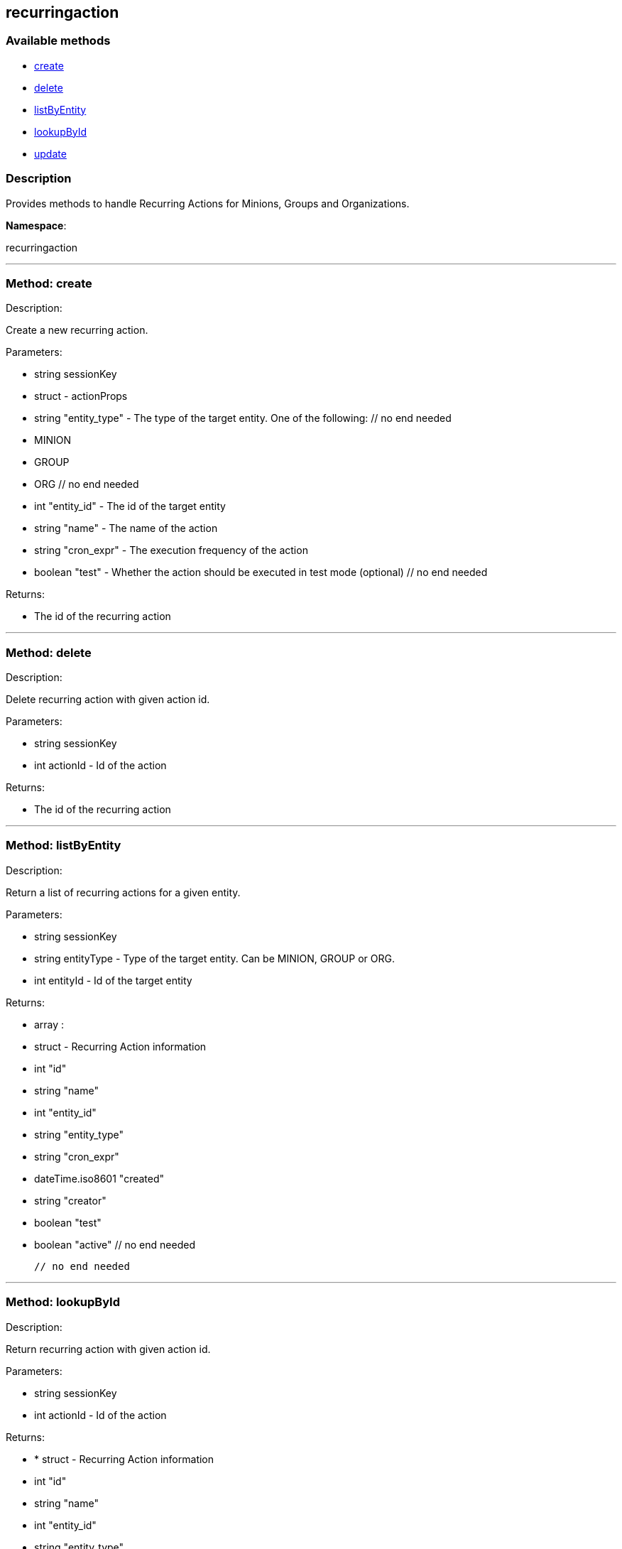 


[#recurringaction]
== recurringaction


=== Available methods

* <<recurringaction-create,create>>
* <<recurringaction-delete,delete>>
* <<recurringaction-listByEntity,listByEntity>>
* <<recurringaction-lookupById,lookupById>>
* <<recurringaction-update,update>>

=== Description

Provides methods to handle Recurring Actions for Minions, Groups and Organizations.

*Namespace*:

recurringaction

'''


[#recurringaction-create]
=== Method: create 

Description:

Create a new recurring action.




Parameters:

  * [.string]#string#  sessionKey
 
* [.struct]#struct#  - actionProps
      * [.string]#string#  "entity_type" - The type of the target entity. One of the following:
        // no end needed
          * MINION
          * GROUP
          * ORG
        // no end needed
      * [.int]#int#  "entity_id" - The id of the target entity
      * [.string]#string#  "name" - The name of the action
      * [.string]#string#  "cron_expr" - The execution frequency of the action
      * [.boolean]#boolean#  "test" - Whether the action should be executed in test mode (optional)
  // no end needed
 

Returns:

* The id of the recurring action 
 


'''


[#recurringaction-delete]
=== Method: delete 

Description:

Delete recurring action with given action id.




Parameters:

  * [.string]#string#  sessionKey
 
* [.int]#int#  actionId - Id of the action
 

Returns:

* The id of the recurring action 
 


'''


[#recurringaction-listByEntity]
=== Method: listByEntity 

Description:

Return a list of recurring actions for a given entity.




Parameters:

  * [.string]#string#  sessionKey
 
* [.string]#string#  entityType - Type of the target entity. Can be MINION, GROUP or ORG.
 
* [.int]#int#  entityId - Id of the target entity
 

Returns:

* [.array]#array# :
          * [.struct]#struct#  - Recurring Action information
   * [.int]#int#  "id"
   * [.string]#string#  "name"
   * [.int]#int#  "entity_id"
   * [.string]#string#  "entity_type"
   * [.string]#string#  "cron_expr"
   * [.dateTime.iso8601]#dateTime.iso8601#  "created"
   * [.string]#string#  "creator"
   * [.boolean]#boolean#  "test"
   * [.boolean]#boolean#  "active"
 // no end needed
 
      // no end needed
 


'''


[#recurringaction-lookupById]
=== Method: lookupById 

Description:

Return recurring action with given action id.




Parameters:

  * [.string]#string#  sessionKey
 
* [.int]#int#  actionId - Id of the action
 

Returns:

* * [.struct]#struct#  - Recurring Action information
   * [.int]#int#  "id"
   * [.string]#string#  "name"
   * [.int]#int#  "entity_id"
   * [.string]#string#  "entity_type"
   * [.string]#string#  "cron_expr"
   * [.dateTime.iso8601]#dateTime.iso8601#  "created"
   * [.string]#string#  "creator"
   * [.boolean]#boolean#  "test"
   * [.boolean]#boolean#  "active"
 // no end needed
  
 


'''


[#recurringaction-update]
=== Method: update 

Description:

Update a recurring action.




Parameters:

  * [.string]#string#  sessionKey
 
* [.struct]#struct#  - actionProps
      * [.int]#int#  "id" - The id of the action to update
      * [.string]#string#  "name" - The name of the action (optional)
      * [.string]#string#  "cron_expr" - The execution frequency of the action (optional)
      * [.boolean]#boolean#  "test" - Whether the action should be executed in test mode (optional)
      * [.boolean]#boolean#  "active" - Whether the action should be active (optional)
  // no end needed
 

Returns:

* The id of the recurring action 
 


'''

